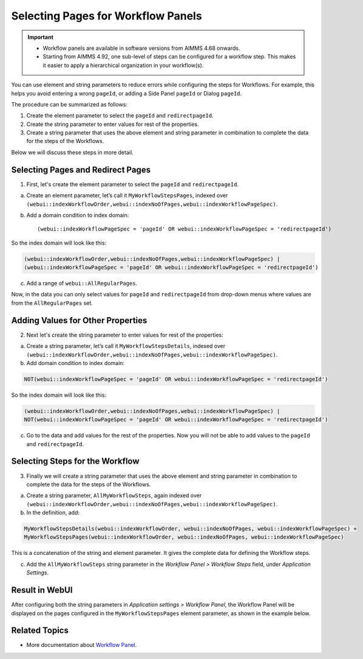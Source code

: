 Selecting Pages for Workflow Panels 
=======================================================
.. meta::
   :description: How to use element and string parameters to configure Workflows more smoothly.
   :keywords: workflow, parameter, pageId, redirect, work flow, webui, ui

.. important::

   - Workflow panels are available in software versions from AIMMS 4.68 onwards.
   - Starting from AIMMS 4.92, one sub-level of steps can be configured for a workflow step. This makes it easier to apply a hierarchical organization in your workflow(s).

You can use element and string parameters to reduce errors while configuring the steps for Workflows. For example, this helps you avoid entering a wrong ``pageId``, or adding a Side Panel ``pageId`` or Dialog ``pageId``.

The procedure can be summarized as follows:

#. Create the element parameter to select the ``pageId`` and ``redirectpageId``.
#. Create the string parameter to enter values for rest of the properties.
#. Create a string parameter that uses the above element and string parameter in combination to complete the data for the steps of the Workflows.

Below we will discuss these steps in more detail.
 
Selecting Pages and Redirect Pages
---------------------------------------
1. First, let's create the element parameter to select the ``pageId`` and ``redirectpageId``.

a. Create an element parameter, let’s call it ``MyWorkflowStepsPages``, indexed over ``(webui::indexWorkflowOrder,webui::indexNoOfPages,webui::indexWorkflowPageSpec)``.

b. Add a domain condition to index domain::

   (webui::indexWorkflowPageSpec = 'pageId' OR webui::indexWorkflowPageSpec = 'redirectpageId')

So the index domain will look like this:

.. code-block:: aimms

   (webui::indexWorkflowOrder,webui::indexNoOfPages,webui::indexWorkflowPageSpec) | 
   (webui::indexWorkflowPageSpec = 'pageId' OR webui::indexWorkflowPageSpec = 'redirectpageId')

c. Add a range of ``webui::AllRegularPages``.
 
Now, in the data you can only select values for ``pageId`` and ``redirectpageId`` from drop-down menus where values are from the ``AllRegularPages`` set.

 
Adding Values for Other Properties
-------------------------------------
2. Next let's create the string parameter to enter values for rest of the properties:

a. Create a string parameter, let’s call it ``MyWorkflowStepsDetails``, indexed over ``(webui::indexWorkflowOrder,webui::indexNoOfPages,webui::indexWorkflowPageSpec)``.

b. Add domain condition to index domain:

.. code-block:: aimms

   NOT(webui::indexWorkflowPageSpec = 'pageId' OR webui::indexWorkflowPageSpec = 'redirectpageId')

So the index domain will look like this:

.. code-block:: aimms
   
   (webui::indexWorkflowOrder,webui::indexNoOfPages,webui::indexWorkflowPageSpec) | 
   NOT(webui::indexWorkflowPageSpec = 'pageId' OR webui::indexWorkflowPageSpec = 'redirectpageId')
 
c. Go to the data and add values for the rest of the properties. Now you will not be able to add values to the ``pageId`` and ``redirectpageId``.

Selecting Steps for the Workflow
----------------------------------
3. Finally we will create a string parameter that uses the above element and string parameter in combination to complete the data for the steps of the Workflows.

a. Create a string parameter, ``AllMyWorkflowSteps``, again indexed over ``(webui::indexWorkflowOrder,webui::indexNoOfPages,webui::indexWorkflowPageSpec)``.

b. In the definition, add:

.. code-block:: aimms

   MyWorkflowStepsDetails(webui::indexWorkflowOrder, webui::indexNoOfPages, webui::indexWorkflowPageSpec) + 
   MyWorkflowStepsPages(webui::indexWorkflowOrder, webui::indexNoOfPages, webui::indexWorkflowPageSpec)
 
This is a concatenation of the string and element parameter. It gives the complete data for defining the Workflow steps.

c. Add the ``AllMyWorkflowSteps`` string parameter in the *Workflow Panel > Workflow Steps* field, under *Application Settings*.

Result in WebUI
---------------
After configuring both the string parameters in *Application settings > Workflow Panel*, the Workflow Panel will be displayed on the pages configured in the ``MyWorkflowStepsPages`` element parameter, as shown in the example below.

.. image:: images/workflow-page-example.png
   :align: center


Related Topics
---------------

* More documentation about `Workflow Panel <https://documentation.aimms.com/webui/workflow-panels.html>`_.
